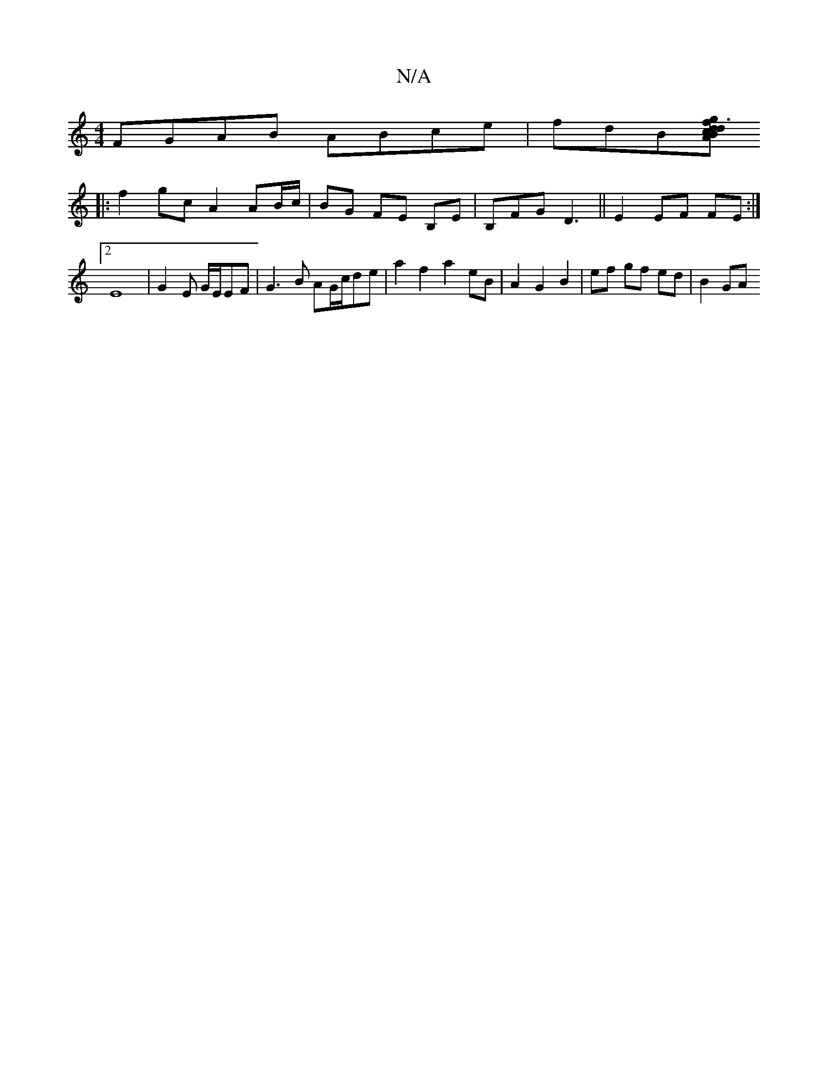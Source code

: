 X:1
T:N/A
M:4/4
R:N/A
K:Cmajor
 FGAB ABce|fdB[f>g|d>~B2 d3 c|A2 A2 fd efAf|a4 f2- | A6 | gf ef eA | cBc/2 d>c :|
|: f2 gc A2 AB/c/|BG FE B,E|B,FG D3- ||E2 EF FE :|2
E8| G2 E G/E/EF | G3 B AG/c/de|a2 f2 a2 eB|A2 G2 B2|ef gf ed|B2 GA
